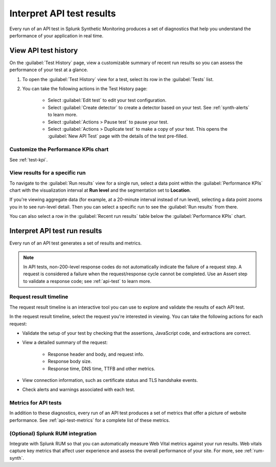 .. _api-test-results:

******************************************
Interpret API test results 
******************************************

.. meta::
    :description: How to understand and visualize results from API tests run in Splunk Synthetic Monitoring through the request result timeline or performance KPIs chart. 

Every run of an API test in Splunk Synthetic Monitoring produces a set of diagnostics that help you understand the performance of your application in real time. 

.. _api-detector:

View API test history
==========================

On the :guilabel:`Test History` page, view a customizable summary of recent run results so you can assess the performance of your test at a glance. 

#. To open the :guilabel:`Test History` view for a test, select its row in the :guilabel:`Tests` list.

#. You can take the following actions in the Test History page:

    - Select :guilabel:`Edit test` to edit your test configuration.
    - Select :guilabel:`Create detector` to create a detector based on your test. See :ref:`synth-alerts` to learn more. 
    - Select :guilabel:`Actions > Pause test` to pause your test.
    - Select :guilabel:`Actions > Duplicate test` to make a copy of your test. This opens the :guilabel:`New API Test` page with the details of the test pre-filled. 

Customize the Performance KPIs chart 
--------------------------------------------------
See :ref:`test-kpi`.


View results for a specific run
---------------------------------
To navigate to the :guilabel:`Run results` view for a single run, select a data point within the :guilabel:`Performance KPIs` chart with the visualization interval at :strong:`Run level` and the segmentation set to :strong:`Location`. 

If you're viewing aggregate data (for example, at a 20-minute interval instead of run level), selecting a data point zooms you in to see run-level detail. Then you can select a specific run to see the :guilabel:`Run results` from there. 

You can also select a row in the :guilabel:`Recent run results` table below the :guilabel:`Performance KPIs` chart.


Interpret API test run results
=============================================

Every run of an API test generates a set of results and metrics. 

.. note:: 
  In API tests, non-200-level response codes do not automatically indicate the failure of a request step. A request is considered a failure when the request/response cycle cannot be completed. Use an Assert step to validate a response code; see :ref:`api-test` to learn more.

Request result timeline 
------------------------
The request result timeline is an interactive tool you can use to explore and validate the results of each API test. 

In the request result timeline, select the request you're interested in viewing. You can take the following actions for each request: 

* Validate the setup of your test by checking that the assertions, JavaScript code, and extractions are correct. 
* View a detailed summary of the request:

    * Response header and body, and request info.
    * Response body size.
    * Response time, DNS time, TTFB and other metrics. 


* View connection information, such as certificate status and TLS handshake events.
* Check alerts and warnings associated with each test. 

Metrics for API tests
-------------------------------
In addition to these diagnostics, every run of an API test produces a set of metrics that offer a picture of website performance. See :ref:`api-test-metrics` for a complete list of these metrics. 


(Optional) Splunk RUM integration 
------------------------------------
Integrate with Splunk RUM so that you can automatically measure Web Vital metrics against your run results. Web vitals capture key metrics that affect user experience and assess the overall performance of your site. For more, see :ref:`rum-synth`.

